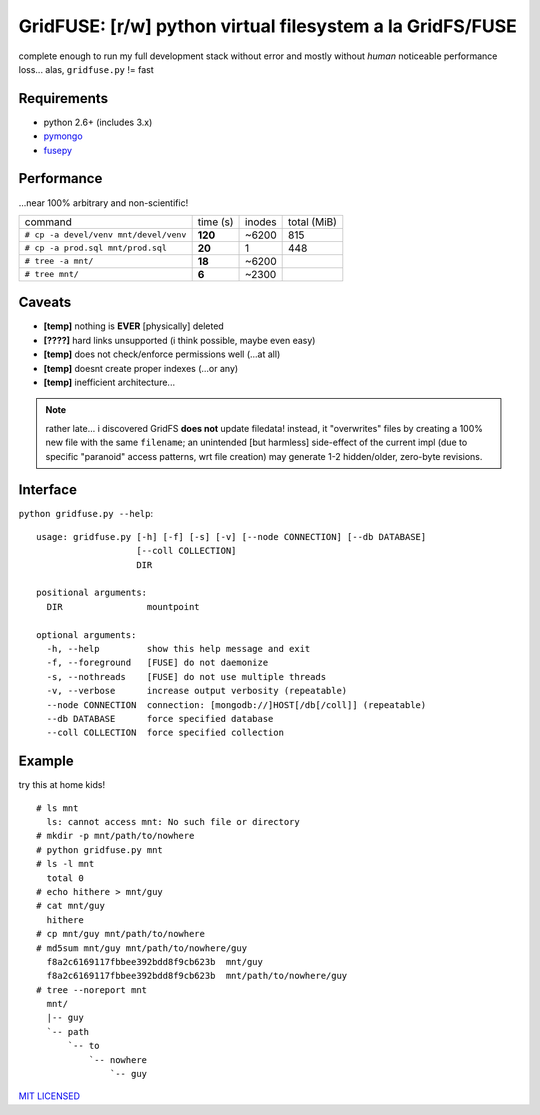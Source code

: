 GridFUSE: [r/w] python virtual filesystem a la GridFS/FUSE
==========================================================

complete enough to run my full development stack without error and mostly
without *human* noticeable performance loss... alas, ``gridfuse.py`` != fast

Requirements
------------

- python 2.6+ (includes 3.x)
- pymongo_
- fusepy_

Performance
-----------

...near 100% arbitrary and non-scientific!

===================================== ======== ====== ===========
command                               time (s) inodes total (MiB)
------------------------------------- -------- ------ -----------
``# cp -a devel/venv mnt/devel/venv`` **120**  ~6200  815
------------------------------------- -------- ------ -----------
``# cp -a prod.sql mnt/prod.sql``     **20**   1      448
------------------------------------- -------- ------ -----------
``# tree -a mnt/``                    **18**   ~6200
------------------------------------- -------- ------ -----------
``# tree mnt/``                       **6**    ~2300
===================================== ======== ====== ===========

Caveats
-------

- **[temp]** nothing is **EVER** [physically] deleted
- **[????]** hard links unsupported (i think possible, maybe even easy)
- **[temp]** does not check/enforce permissions well (...at all)
- **[temp]** doesnt create proper indexes (...or any)
- **[temp]** inefficient architecture...

.. note:: rather late... i discovered GridFS **does not** update filedata!
          instead, it "overwrites" files by creating a 100% new file with
          the same ``filename``; an unintended [but harmless] side-effect of
          the current impl (due to specific "paranoid" access patterns, wrt
          file creation) may generate 1-2 hidden/older, zero-byte revisions.

Interface
---------

``python gridfuse.py --help``::

    usage: gridfuse.py [-h] [-f] [-s] [-v] [--node CONNECTION] [--db DATABASE]
                       [--coll COLLECTION]
                       DIR

    positional arguments:
      DIR                mountpoint

    optional arguments:
      -h, --help         show this help message and exit
      -f, --foreground   [FUSE] do not daemonize
      -s, --nothreads    [FUSE] do not use multiple threads
      -v, --verbose      increase output verbosity (repeatable)
      --node CONNECTION  connection: [mongodb://]HOST[/db[/coll]] (repeatable)
      --db DATABASE      force specified database
      --coll COLLECTION  force specified collection

Example
-------

try this at home kids! ::

    # ls mnt
      ls: cannot access mnt: No such file or directory
    # mkdir -p mnt/path/to/nowhere
    # python gridfuse.py mnt
    # ls -l mnt
      total 0
    # echo hithere > mnt/guy
    # cat mnt/guy
      hithere
    # cp mnt/guy mnt/path/to/nowhere
    # md5sum mnt/guy mnt/path/to/nowhere/guy
      f8a2c6169117fbbee392bdd8f9cb623b  mnt/guy
      f8a2c6169117fbbee392bdd8f9cb623b  mnt/path/to/nowhere/guy
    # tree --noreport mnt
      mnt/
      |-- guy
      `-- path
          `-- to
              `-- nowhere
                  `-- guy


.. _pymongo: https://pypi.python.org/pypi/pymongo/
.. _fusepy: https://pypi.python.org/pypi/fusepy/

`MIT LICENSED <http://opensource.org/licenses/mit-license.html>`_
